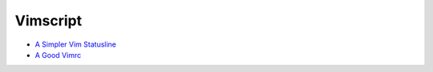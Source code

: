 ========================================
Vimscript
========================================

* `A Simpler Vim Statusline <http://www.blaenkdenum.com/posts/a-simpler-vim-statusline/>`_
* `A Good Vimrc <http://dougblack.io/words/a-good-vimrc.html>`_
